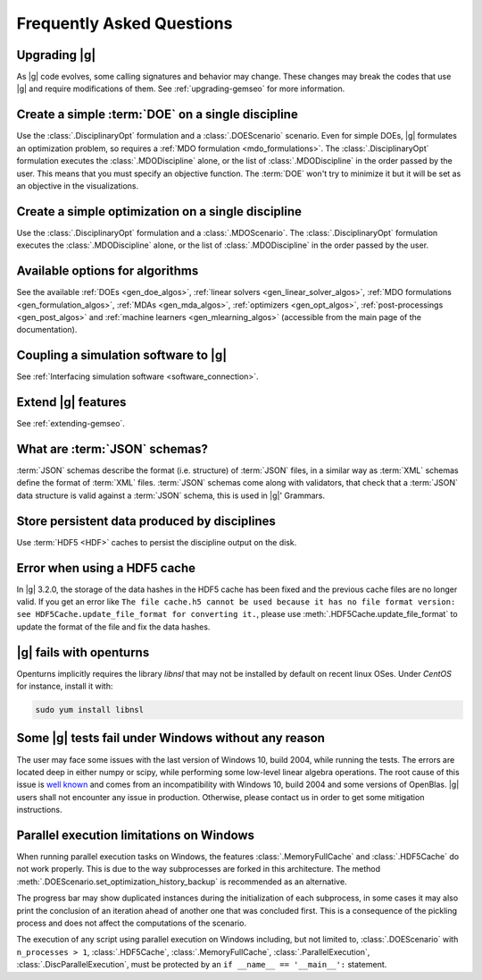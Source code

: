 ..
   Copyright 2021 IRT Saint Exupéry, https://www.irt-saintexupery.com

   This work is licensed under the Creative Commons Attribution-ShareAlike 4.0
   International License. To view a copy of this license, visit
   http://creativecommons.org/licenses/by-sa/4.0/ or send a letter to Creative
   Commons, PO Box 1866, Mountain View, CA 94042, USA.

.. _faq:

Frequently Asked Questions
==========================

Upgrading |g|
-------------

As |g| code evolves,
some calling signatures and behavior may change.
These changes may break the codes that use |g|
and require modifications of them.
See :ref:`upgrading-gemseo` for more information.

Create a simple :term:`DOE` on a single discipline
--------------------------------------------------

Use the :class:`.DisciplinaryOpt` formulation
and a :class:`.DOEScenario` scenario.
Even for simple DOEs,
|g| formulates an optimization problem,
so requires a :ref:`MDO formulation <mdo_formulations>`.
The :class:`.DisciplinaryOpt` formulation
executes the :class:`.MDODiscipline` alone,
or the list of :class:`.MDODiscipline`
in the order passed by the user.
This means that you must specify an objective function.
The :term:`DOE` won't try to minimize it
but it will be set as an objective in the visualizations.

.. seealso:: For more details, we invite you to read our tutorial :ref:`sobieski_doe`.

Create a simple optimization on a single discipline
---------------------------------------------------

Use the :class:`.DisciplinaryOpt` formulation
and a :class:`.MDOScenario`.
The :class:`.DisciplinaryOpt` formulation
executes the :class:`.MDODiscipline` alone,
or the list of :class:`.MDODiscipline`
in the order passed by the user.

.. TODO add a code block showing an example

Available options for algorithms
--------------------------------

See the available :ref:`DOEs <gen_doe_algos>`,
:ref:`linear solvers <gen_linear_solver_algos>`,
:ref:`MDO formulations <gen_formulation_algos>`,
:ref:`MDAs <gen_mda_algos>`,
:ref:`optimizers <gen_opt_algos>`,
:ref:`post-processings <gen_post_algos>`
and :ref:`machine learners <gen_mlearning_algos>`
(accessible from the main page of the documentation).

Coupling a simulation software to |g|
-------------------------------------

See :ref:`Interfacing simulation software <software_connection>`.

.. seealso:: We invite you to discover all the steps in this tutorial :ref:`sellar_mdo`.

Extend |g| features
-------------------

See :ref:`extending-gemseo`.

What are :term:`JSON` schemas?
------------------------------

:term:`JSON` schemas describe the format (i.e. structure)
of :term:`JSON` files,
in a similar way as :term:`XML` schemas
define the format of :term:`XML` files.
:term:`JSON` schemas come along with validators,
that check that a :term:`JSON` data structure
is valid against a :term:`JSON` schema,
this is used in |g|' Grammars.

.. seealso:: We invite you to read our documentation:  :ref:`grammars`.

.. seealso:: All details about the :term:`JSON` schema specification can be found here: `Understanding JSON schemas  <https://spacetelescope.github.io/understanding-json-schema/>`_.

Store persistent data produced by disciplines
---------------------------------------------

Use :term:`HDF5 <HDF>` caches to persist the discipline output on the disk.

.. seealso:: We invite you to read our documentation:  :ref:`caching`.

Error when using a HDF5 cache
-----------------------------

In |g| 3.2.0,
the storage of the data hashes in the HDF5 cache has been fixed
and the previous cache files are no longer valid.
If you get an error like
``The file cache.h5 cannot be used because it has no file format version:
see HDF5Cache.update_file_format for converting it.``,
please use :meth:`.HDF5Cache.update_file_format`
to update the format of the file and fix the data hashes.

|g| fails with openturns
------------------------

Openturns implicitly requires the library *libnsl*
that may not be installed by
default on recent linux OSes.
Under *CentOS* for instance,
install it with:

.. code-block:: console

   sudo yum install libnsl

Some |g| tests fail under Windows without any reason
----------------------------------------------------

The user may face some issues with the last version of Windows 10, build 2004,
while running the tests. The errors are located deep in either numpy or scipy,
while performing some low-level linear algebra operations. The root cause of
this issue is `well known
<https://developercommunity.visualstudio.com/content/problem/1207405/fmod-after-an-update-to-windows-2004-is-causing-a.html>`_
and comes from an incompatibility with Windows 10, build 2004 and some versions
of OpenBlas. |g| users shall not encounter any issue in production.  Otherwise,
please contact us in order to get some mitigation instructions.

Parallel execution limitations on Windows
-----------------------------------------

When running parallel execution tasks on Windows, the features :class:`.MemoryFullCache`
and :class:`.HDF5Cache` do not work properly. This is due to the way subprocesses are forked
in this architecture. The method :meth:`.DOEScenario.set_optimization_history_backup`
is recommended as an alternative.

The progress bar may show duplicated instances during the initialization of each subprocess, in some cases
it may also print the conclusion of an iteration ahead of another one that was concluded first. This
is a consequence of the pickling process and does not affect the computations of the scenario.

The execution of any script using parallel execution on Windows including, but not limited to, :class:`.DOEScenario`
with ``n_processes > 1``, :class:`.HDF5Cache`, :class:`.MemoryFullCache`, :class:`.ParallelExecution`,
:class:`.DiscParallelExecution`, must be protected by an ``if __name__ == '__main__':`` statement.
